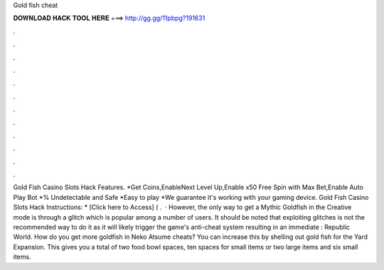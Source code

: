 Gold fish cheat

𝐃𝐎𝐖𝐍𝐋𝐎𝐀𝐃 𝐇𝐀𝐂𝐊 𝐓𝐎𝐎𝐋 𝐇𝐄𝐑𝐄 ===> http://gg.gg/11pbpg?191631

.

.

.

.

.

.

.

.

.

.

.

.

Gold Fish Casino Slots Hack Features. *Get Coins,EnableNext Level Up,Enable x50 Free Spin with Max Bet,Enable Auto Play Bot *% Undetectable and Safe *Easy to play *We guarantee it's working with your gaming device. Gold Fish Casino Slots Hack Instructions: * [Click here to Access] ( .  · However, the only way to get a Mythic Goldfish in the Creative mode is through a glitch which is popular among a number of users. It should be noted that exploiting glitches is not the recommended way to do it as it will likely trigger the game's anti-cheat system resulting in an immediate : Republic World. How do you get more goldfish in Neko Atsume cheats? You can increase this by shelling out gold fish for the Yard Expansion. This gives you a total of two food bowl spaces, ten spaces for small items or two large items and six small items.